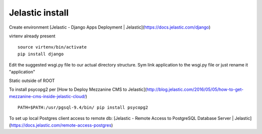 Jelastic install
================

Create environment
[Jelastic - Django Apps Deployment | Jelastic](https://docs.jelastic.com/django)

virtenv already present
::
	source virtenv/bin/activate
	pip install django

Edit the suggested wsgi.py file to our actual directory structure.
Sym link application to the wsgi.py file or just rename it "application"

Static outside of ROOT

To install psycopg2 per
[How to Deploy Mezzanine CMS to Jelastic](http://blog.jelastic.com/2016/05/05/how-to-get-mezzanine-cms-inside-jelastic-cloud/)
::

	PATH=$PATH:/usr/pgsql-9.4/bin/ pip install psycopg2

To set up local Postgres client access to remote db:
[Jelastic - Remote Access to PostgreSQL Database Server | Jelastic](https://docs.jelastic.com/remote-access-postgres)
